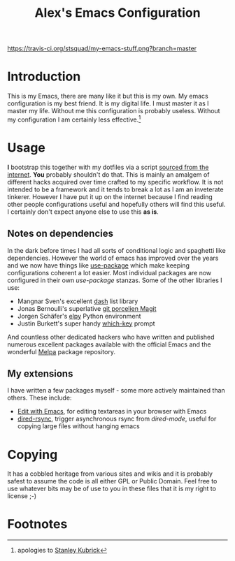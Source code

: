 #+TITLE: Alex's Emacs Configuration


[[https://travis-ci.org/stsquad/my-emacs-stuff][https://travis-ci.org/stsquad/my-emacs-stuff.png?branch=master]]

* Introduction

This is my Emacs, there are many like it but this is my own. My emacs
configuration is my best friend. It is my digital life. I must master
it as I master my life. Without me this configuration is probably
useless. Without my configuration I am certainly less effective.[fn:1]

* Usage

*I* bootstrap this together with my dotfiles via a script [[https://github.com/stsquad/dotfiles/blob/master/bootstrap.sh][sourced from
the internet]]. *You* probably shouldn't do that. This is mainly an
amalgem of different hacks acquired over time crafted to my specific
workflow. It is not intended to be a framework and it tends to break a
lot as I am an inveterate tinkerer. However I have put it up on the
internet because I find reading other people configurations useful and
hopefully others will find this useful. I certainly don't expect
anyone else to use this *as is*.

** Notes on dependencies

In the dark before times I had all sorts of conditional logic and
spaghetti like dependencies. However the world of emacs has improved
over the years and we now have things like [[https://github.com/jwiegley/use-package][use-package]] which make
keeping configurations coherent a lot easier. Most individual packages
are now configured in their own /use-package/ stanzas. Some of the
other libraries I use:

 - Mangnar Sven's excellent [[https://github.com/magnars/dash.el][dash]] list library
 - Jonas Bernoulli's superlative [[https://magit.vc/][git porcelien Magit]]
 - Jorgen Schäfer's [[https://github.com/jorgenschaefer/elpy][elpy]] Python environment
 - Justin Burkett's super handy [[https://github.com/justbur/emacs-which-key][which-key]] prompt

And countless other dedicated hackers who have written and published
numerous excellent packages available with the official Emacs and the
wonderful [[https://melpa.org/][Melpa]] package repository.

** My extensions

I have written a few packages myself - some more actively maintained
than others. These include:

  - [[https://github.com/stsquad/emacs_chrome][Edit with Emacs]], for editing textareas in your browser with Emacs
  - [[https://github.com/stsquad/dired-rsync][dired-rsync]], trigger asynchronous rsync from /dired-mode/, useful
    for copying large files without hanging emacs

* Copying

It has a cobbled heritage from various sites and wikis and it is
probably safest to assume the code is all either GPL or Public Domain.
Feel free to use whatever bits may be of use to you in these files
that it is my right to license ;-)

* Footnotes

[fn:1] apologies to [[https://en.wikipedia.org/wiki/Full_Metal_Jacket][Stanley Kubrick]]
